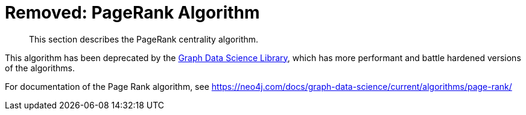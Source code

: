 [[pagerank]]
= Removed: PageRank Algorithm
:description: This section describes the PageRank centrality algorithm.

[abstract]
--
{description}
--

This algorithm has been deprecated by the https://neo4j.com/docs/graph-data-science/current/[Graph Data Science Library^], which has more performant and battle hardened versions of the algorithms.

For documentation of the Page Rank algorithm, see https://neo4j.com/docs/graph-data-science/current/algorithms/page-rank/

